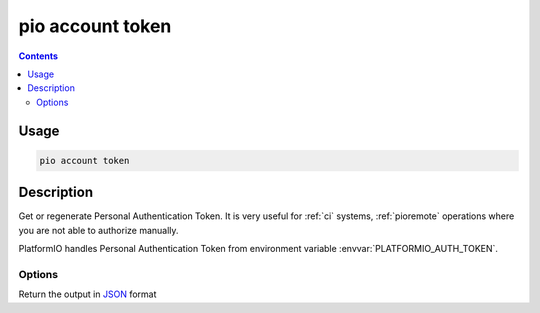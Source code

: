  
.. _cmd_account_token:

pio account token
=================

.. contents::

Usage
-----

.. code-block:: bash

    pio account token

Description
-----------

Get or regenerate Personal Authentication Token. It is very useful for :ref:`ci`
systems, :ref:`pioremote` operations where you are not able to authorize manually.

PlatformIO handles Personal Authentication Token from environment variable
:envvar:`PLATFORMIO_AUTH_TOKEN`.

Options
~~~~~~~

.. program:: pio account token

.. option::
    --regenerate

    If this option is specified a new authentication token will be generated.

.. option::
    --json-output

Return the output in `JSON <http://en.wikipedia.org/wiki/JSON>`_ format
